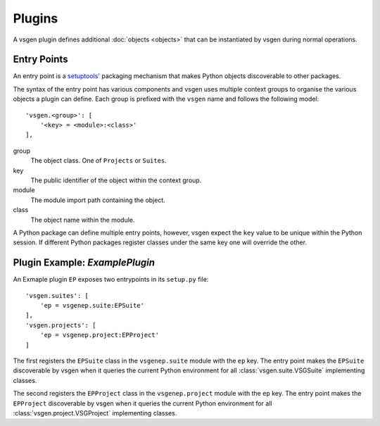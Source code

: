 Plugins
=======
A vsgen plugin defines additional :doc:`objects <objects>` that can be instantiated by vsgen during normal operations.

Entry Points
------------
An entry point is a `setuptools' <http://setuptools.readthedocs.io/en/latest/setuptools.html>`_ packaging mechanism that makes Python objects discoverable to other packages.  

The syntax of the entry point has various components and vsgen uses multiple context groups to organise the various objects a plugin can define.  Each group is prefixed with the ``vsgen`` name and follows the following model::

    'vsgen.<group>': [
        '<key> = <module>:<class>'
    ],

group
    The object class.  One of ``Projects`` or ``Suites``.

key
	The public identifier of the object within the context group.

module
	The module import path containing the object.

class
	The object name within the module. 

A Python package can define multiple entry points, however, vsgen expect the ``key`` value to be unique within the Python session.  If different Python packages register classes under the same key one will override the other.

Plugin Example: *ExamplePlugin*
-------------------------------

An Exmaple plugin ``EP`` exposes two entrypoints in its ``setup.py`` file::

    'vsgen.suites': [
        'ep = vsgenep.suite:EPSuite'
    ],
    'vsgen.projects': [
        'ep = vsgenep.project:EPProject'
    ]

The first registers the ``EPSuite`` class in the ``vsgenep.suite`` module with the ``ep`` key.  The entry point makes the ``EPSuite`` discoverable by vsgen when it queries the current Python environment for all :class:`vsgen.suite.VSGSuite` implementing classes.

The second registers the ``EPProject`` class in the ``vsgenep.project`` module with the ``ep`` key.  The entry point makes the ``EPProject`` discoverable by vsgen when it queries the current Python environment for all :class:`vsgen.project.VSGProject` implementing classes.